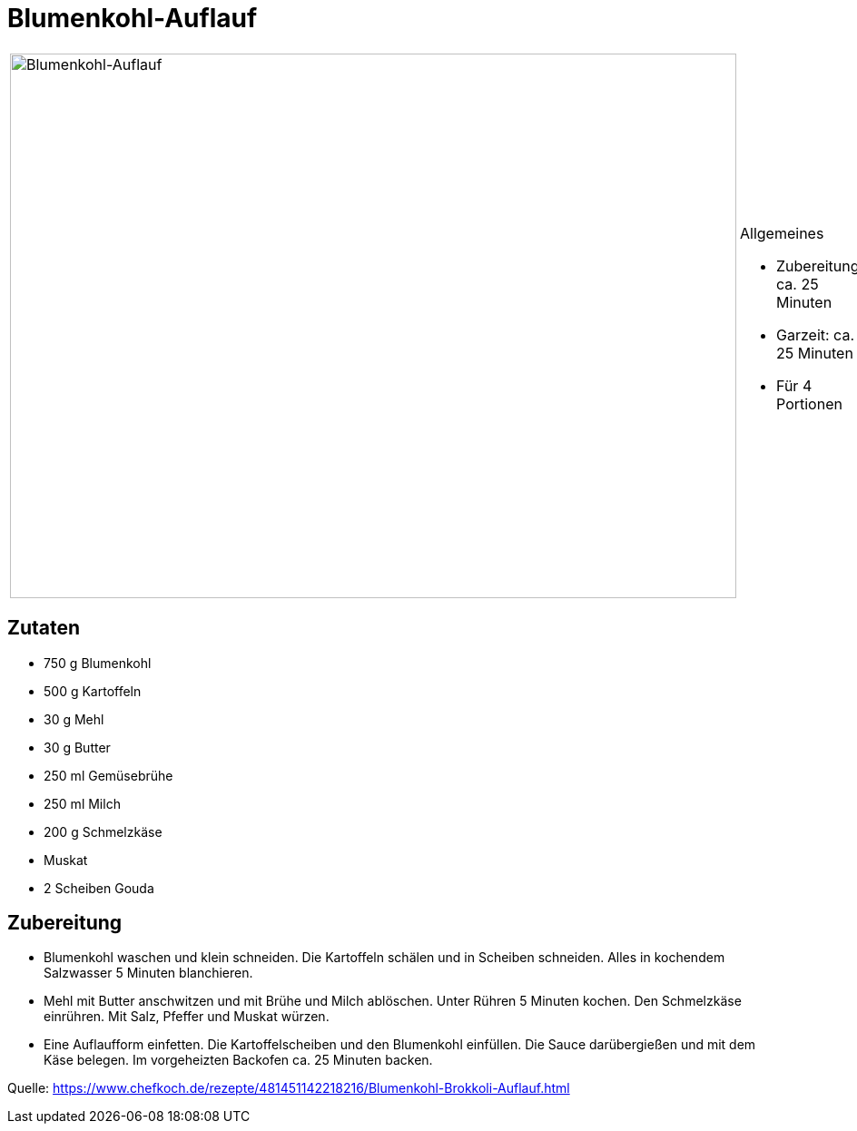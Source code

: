 = Blumenkohl-Auflauf

[cols="1,1", frame="none", grid="none"]
|===
a|image::blumenkohl_auflauf.jpg[Blumenkohl-Auflauf,width=800,height=600,pdfwidth=80%,align="center"]
a|.Allgemeines
* Zubereitung: ca. 25 Minuten
* Garzeit: ca. 25 Minuten
* Für 4 Portionen
|===


== Zutaten

* 750 g Blumenkohl
* 500 g Kartoffeln
* 30 g Mehl
* 30 g Butter
* 250 ml Gemüsebrühe
* 250 ml Milch
* 200 g Schmelzkäse
* Muskat
* 2 Scheiben Gouda

== Zubereitung

- Blumenkohl waschen und klein schneiden. Die Kartoffeln schälen und in
Scheiben schneiden. Alles in kochendem Salzwasser 5 Minuten blanchieren.
- Mehl mit Butter anschwitzen und mit Brühe und Milch ablöschen. Unter
Rühren 5 Minuten kochen. Den Schmelzkäse einrühren. Mit Salz, Pfeffer
und Muskat würzen.
- Eine Auflaufform einfetten. Die Kartoffelscheiben und den Blumenkohl
einfüllen. Die Sauce darübergießen und mit dem Käse belegen. Im
vorgeheizten Backofen ca. 25 Minuten backen.

Quelle:
https://www.chefkoch.de/rezepte/481451142218216/Blumenkohl-Brokkoli-Auflauf.html
